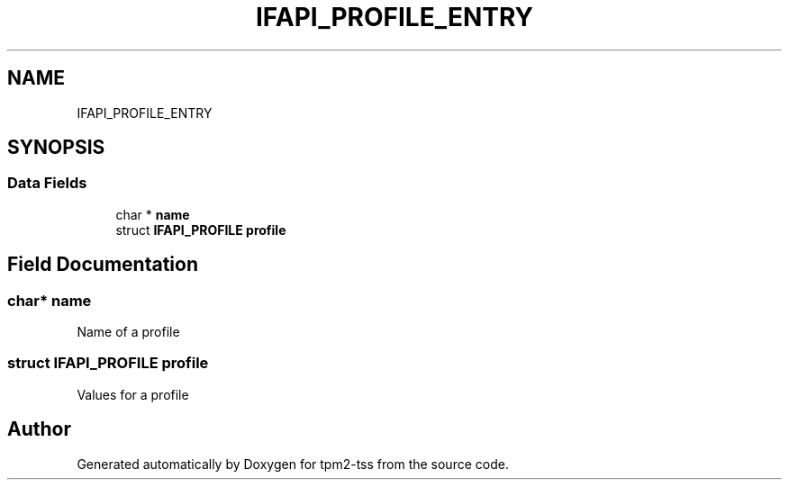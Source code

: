 .TH "IFAPI_PROFILE_ENTRY" 3 "Mon May 15 2023" "Version 4.0.1-44-g8699ab39" "tpm2-tss" \" -*- nroff -*-
.ad l
.nh
.SH NAME
IFAPI_PROFILE_ENTRY
.SH SYNOPSIS
.br
.PP
.SS "Data Fields"

.in +1c
.ti -1c
.RI "char * \fBname\fP"
.br
.ti -1c
.RI "struct \fBIFAPI_PROFILE\fP \fBprofile\fP"
.br
.in -1c
.SH "Field Documentation"
.PP 
.SS "char* name"
Name of a profile 
.SS "struct \fBIFAPI_PROFILE\fP profile"
Values for a profile 

.SH "Author"
.PP 
Generated automatically by Doxygen for tpm2-tss from the source code\&.
